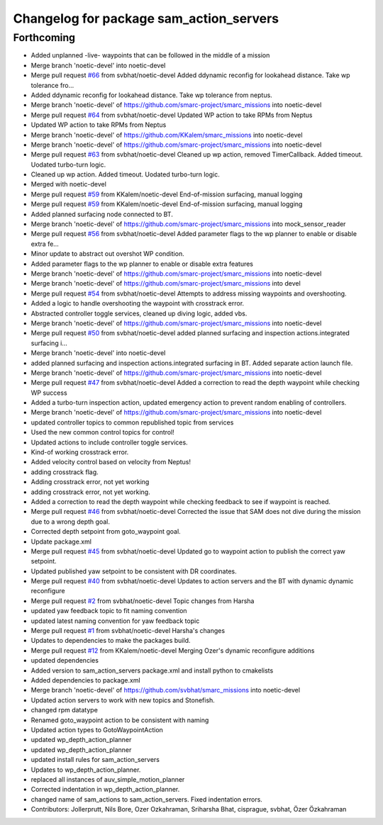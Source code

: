 ^^^^^^^^^^^^^^^^^^^^^^^^^^^^^^^^^^^^^^^^
Changelog for package sam_action_servers
^^^^^^^^^^^^^^^^^^^^^^^^^^^^^^^^^^^^^^^^

Forthcoming
-----------
* Added unplanned -live- waypoints that can be followed in the middle of a mission
* Merge branch 'noetic-devel' into noetic-devel
* Merge pull request `#66 <https://github.com/smarc-project/smarc_missions/issues/66>`_ from svbhat/noetic-devel
  Added ddynamic reconfig for lookahead distance. Take wp tolerance fro…
* Added ddynamic reconfig for lookahead distance. Take wp tolerance from neptus.
* Merge branch 'noetic-devel' of https://github.com/smarc-project/smarc_missions into noetic-devel
* Merge pull request `#64 <https://github.com/smarc-project/smarc_missions/issues/64>`_ from svbhat/noetic-devel
  Updated WP action to take RPMs from Neptus
* Updated WP action to take RPMs from Neptus
* Merge branch 'noetic-devel' of https://github.com/KKalem/smarc_missions into noetic-devel
* Merge branch 'noetic-devel' of https://github.com/smarc-project/smarc_missions into noetic-devel
* Merge pull request `#63 <https://github.com/smarc-project/smarc_missions/issues/63>`_ from svbhat/noetic-devel
  Cleaned up wp action, removed TimerCallback. Added timeout. Uodated turbo-turn logic.
* Cleaned up wp action. Added timeout. Uodated turbo-turn logic.
* Merged with noetic-devel
* Merge pull request `#59 <https://github.com/smarc-project/smarc_missions/issues/59>`_ from KKalem/noetic-devel
  End-of-mission surfacing, manual logging
* Merge pull request `#59 <https://github.com/smarc-project/smarc_missions/issues/59>`_ from KKalem/noetic-devel
  End-of-mission surfacing, manual logging
* Added planned surfacing node connected to BT.
* Merge branch 'noetic-devel' of https://github.com/smarc-project/smarc_missions into mock_sensor_reader
* Merge pull request `#56 <https://github.com/smarc-project/smarc_missions/issues/56>`_ from svbhat/noetic-devel
  Added parameter flags to the wp planner to enable or disable extra fe…
* Minor update to abstract out overshot WP condition.
* Added parameter flags to the wp planner to enable or disable extra features
* Merge branch 'noetic-devel' of https://github.com/smarc-project/smarc_missions into noetic-devel
* Merge branch 'noetic-devel' of https://github.com/smarc-project/smarc_missions into devel
* Merge pull request `#54 <https://github.com/smarc-project/smarc_missions/issues/54>`_ from svbhat/noetic-devel
  Attempts to address missing waypoints and overshooting.
* Added a logic to handle overshooting the waypoint with crosstrack error.
* Abstracted controller toggle services, cleaned up diving logic, added vbs.
* Merge branch 'noetic-devel' of https://github.com/smarc-project/smarc_missions into noetic-devel
* Merge pull request `#50 <https://github.com/smarc-project/smarc_missions/issues/50>`_ from svbhat/noetic-devel
  added planned surfacing and inspection actions.integrated surfacing i…
* Merge branch 'noetic-devel' into noetic-devel
* added planned surfacing and inspection actions.integrated surfacing in BT. Added separate action launch file.
* Merge branch 'noetic-devel' of https://github.com/smarc-project/smarc_missions into noetic-devel
* Merge pull request `#47 <https://github.com/smarc-project/smarc_missions/issues/47>`_ from svbhat/noetic-devel
  Added a correction to read the depth waypoint while checking WP success
* Added a turbo-turn inspection action, updated emergency action to prevent random enabling of controllers.
* Merge branch 'noetic-devel' of https://github.com/smarc-project/smarc_missions into noetic-devel
* updated controller topics to common republished topic from services
* Used the new common control topics for control!
* Updated actions to include controller toggle services.
* Kind-of working crosstrack error.
* Added velocity control based on velocity from Neptus!
* adding crosstrack flag.
* Adding crosstrack error, not yet working
* adding crosstrack error, not yet working.
* Added a correction to read the depth waypoint while checking feedback to see if waypoint is reached.
* Merge pull request `#46 <https://github.com/smarc-project/smarc_missions/issues/46>`_ from svbhat/noetic-devel
  Corrected the issue that SAM does not dive during the mission due to a wrong depth goal.
* Corrected depth setpoint from goto_waypoint goal.
* Update package.xml
* Merge pull request `#45 <https://github.com/smarc-project/smarc_missions/issues/45>`_ from svbhat/noetic-devel
  Updated go to waypoint action to publish the correct yaw setpoint.
* Updated published yaw setpoint to be consistent with DR coordinates.
* Merge pull request `#40 <https://github.com/smarc-project/smarc_missions/issues/40>`_ from svbhat/noetic-devel
  Updates to action servers and the BT with dynamic dynamic reconfigure
* Merge pull request `#2 <https://github.com/smarc-project/smarc_missions/issues/2>`_ from svbhat/noetic-devel
  Topic changes from Harsha
* updated yaw feedback topic to fit naming convention
* updated latest naming convention for yaw feedback topic
* Merge pull request `#1 <https://github.com/smarc-project/smarc_missions/issues/1>`_ from svbhat/noetic-devel
  Harsha's changes
* Updates to dependencies to make the packages build.
* Merge pull request `#12 <https://github.com/smarc-project/smarc_missions/issues/12>`_ from KKalem/noetic-devel
  Merging Ozer's dynamic reconfigure additions
* updated dependencies
* Added version to sam_action_servers package.xml and install python to cmakelists
* Added dependencies to package.xml
* Merge branch 'noetic-devel' of https://github.com/svbhat/smarc_missions into noetic-devel
* Updated action servers to work with new topics and Stonefish.
* changed rpm datatype
* Renamed goto_waypoint action to be consistent with naming
* Updated action types to GotoWaypointAction
* updated wp_depth_action_planner
* updated wp_depth_action_planner
* updated install rules for sam_action_servers
* Updates to wp_depth_action_planner.
* replaced all instances of auv_simple_motion_planner
* Corrected indentation in wp_depth_action_planner.
* changed name of sam_actions to sam_action_servers. Fixed indentation errors.
* Contributors: Jollerprutt, Nils Bore, Ozer Ozkahraman, Sriharsha Bhat, cisprague, svbhat, Özer Özkahraman

